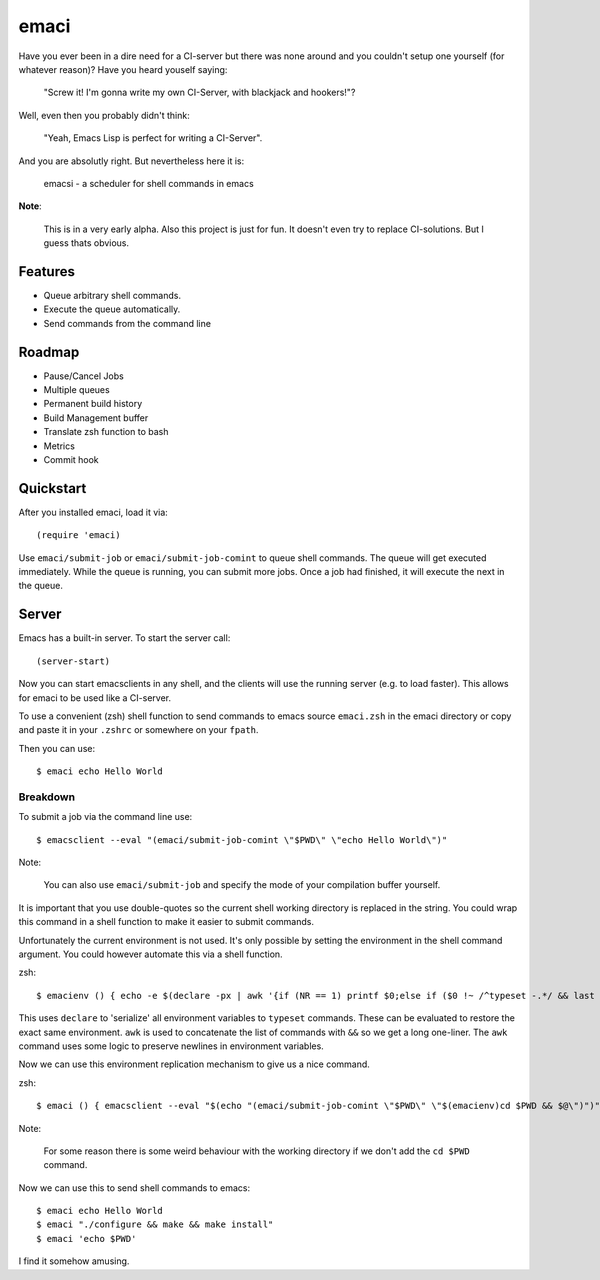 =====
emaci
=====

.. image:: https://travis-ci.org/storax/emaci.svg?branch=master
   :target: https://travis-ci.org/storax/emaci

.. image:: https://coveralls.io/repos/github/storax/emaci/badge.svg?branch=master
   :target: https://coveralls.io/github/storax/emaci?branch=master

Have you ever been in a dire need for a CI-server but there was none around
and you couldn't setup one yourself (for whatever reason)? Have you heard youself saying:

  "Screw it! I'm gonna write my own CI-Server, with blackjack and hookers!"?

Well, even then you probably didn't think:

  "Yeah, Emacs Lisp is perfect for writing a CI-Server".

And you are absolutly right. But nevertheless here it is:

  emacsi - a scheduler for shell commands in emacs

**Note**:

  This is in a very early alpha. Also this project is just for fun. It doesn't even try to replace CI-solutions.
  But I guess thats obvious.

--------
Features
--------

* Queue arbitrary shell commands.
* Execute the queue automatically.
* Send commands from the command line

-------
Roadmap
-------

* Pause/Cancel Jobs
* Multiple queues
* Permanent build history
* Build Management buffer
* Translate zsh function to bash
* Metrics
* Commit hook

----------
Quickstart
----------

After you installed emaci, load it via::

  (require 'emaci)

Use ``emaci/submit-job`` or ``emaci/submit-job-comint`` to queue shell commands.
The queue will get executed immediately. While the queue is running,
you can submit more jobs. Once a job had finished, it will execute the next in the queue.

------
Server
------

Emacs has a built-in server. To start the server call::

  (server-start)

Now you can start emacsclients in any shell, and the clients will
use the running server (e.g. to load faster).
This allows for emaci to be used like a CI-server.

To use a convenient (zsh) shell function to send commands to emacs
source ``emaci.zsh`` in the emaci directory or copy and paste it in your ``.zshrc`` or
somewhere on your ``fpath``.

Then you can use::

  $ emaci echo Hello World

~~~~~~~~~
Breakdown
~~~~~~~~~

To submit a job via the command line use::

  $ emacsclient --eval "(emaci/submit-job-comint \"$PWD\" \"echo Hello World\")"

Note:

  You can also use ``emaci/submit-job`` and specify the mode of your compilation buffer yourself.

It is important that you use double-quotes so the current shell working directory is
replaced in the string. You could wrap this command in a shell function to make
it easier to submit commands.

Unfortunately the current environment is not used.
It's only possible by setting the environment in the shell command argument.
You could however automate this via a shell function.

zsh::

  $ emacienv () { echo -e $(declare -px | awk '{if (NR == 1) printf $0;else if ($0 !~ /^typeset -.*/ && last !~ /^typeset -ax.*/) printf "\\n"$0;else printf " && "$0;}{last=$0}')' && ' }

This uses ``declare`` to 'serialize' all environment variables to ``typeset`` commands. These can be evaluated to restore the exact same environment. ``awk`` is used to concatenate the list of commands with ``&&`` so we get a long one-liner. The ``awk`` command uses some logic to preserve newlines in environment variables.

Now we can use this environment replication mechanism to give us a nice command.

zsh::

  $ emaci () { emacsclient --eval "$(echo "(emaci/submit-job-comint \"$PWD\" \"$(emacienv)cd $PWD && $@\")")" }

Note:

  For some reason there is some weird behaviour with the working directory
  if we don't add the ``cd $PWD`` command.

Now we can use this to send shell commands to emacs::

  $ emaci echo Hello World
  $ emaci "./configure && make && make install"
  $ emaci 'echo $PWD'

I find it somehow amusing.
